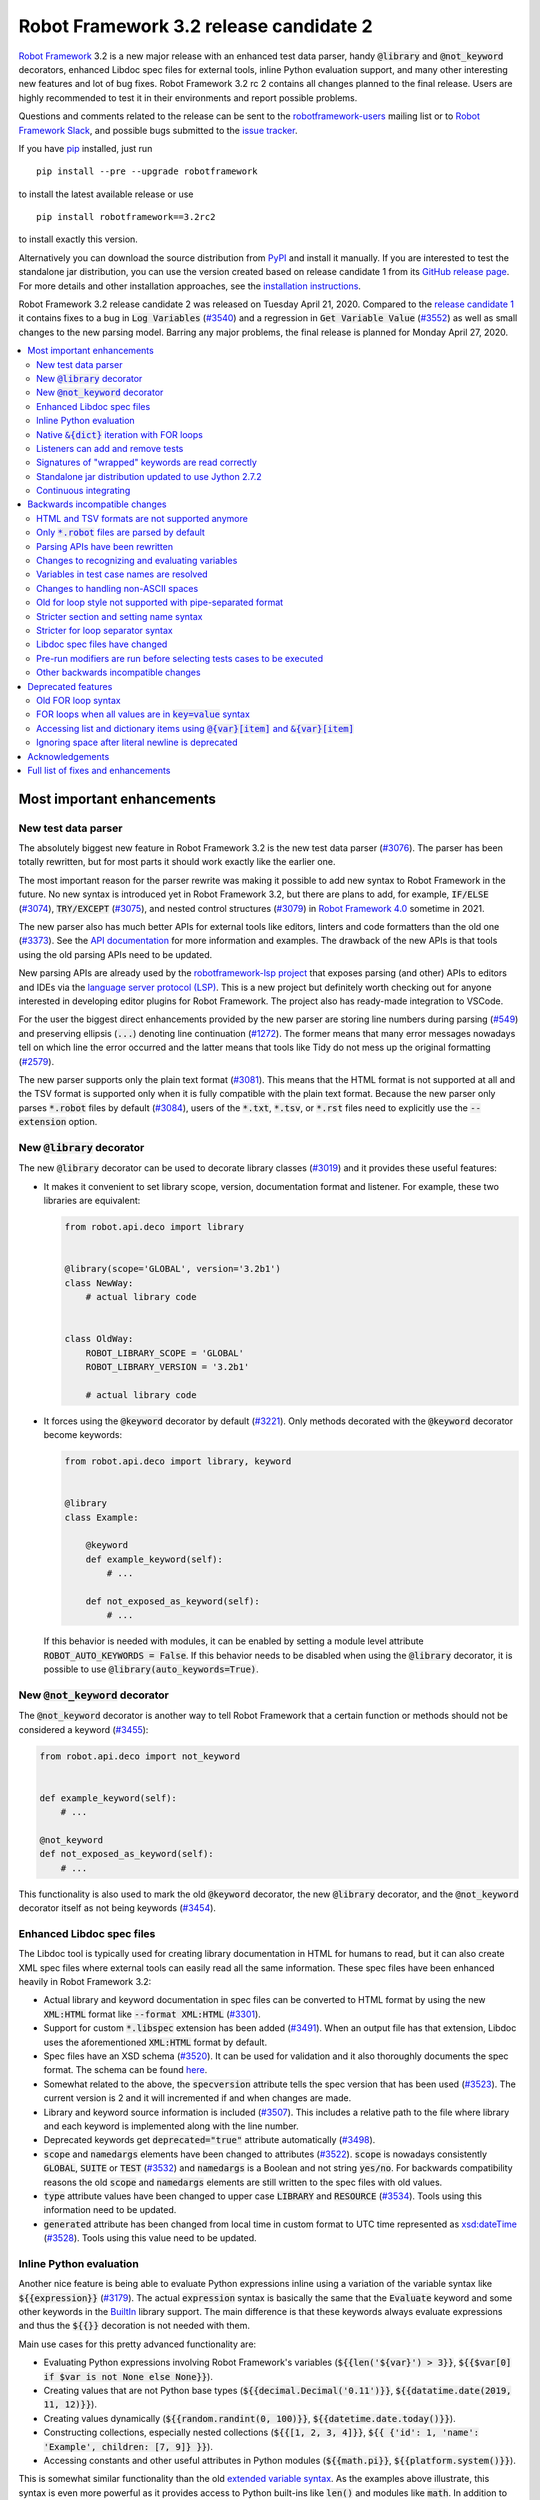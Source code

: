 =======================================
Robot Framework 3.2 release candidate 2
=======================================

.. default-role:: code

`Robot Framework`_ 3.2 is a new major release with an enhanced test data
parser, handy `@library` and `@not_keyword` decorators, enhanced Libdoc
spec files for external tools, inline Python evaluation support, and many
other interesting new features and lot of bug fixes. Robot Framework 3.2 rc 2
contains all changes planned to the final release. Users are highly recommended
to test it in their environments and report possible problems.

Questions and comments related to the release can be sent to the
`robotframework-users`_ mailing list or to `Robot Framework Slack`_,
and possible bugs submitted to the `issue tracker`_.

If you have pip_ installed, just run

::

   pip install --pre --upgrade robotframework

to install the latest available release or use

::

   pip install robotframework==3.2rc2

to install exactly this version.

Alternatively you can download the source distribution from PyPI_ and install
it manually. If you are interested to test the standalone jar distribution,
you can use the version created based on release candidate 1 from its
`GitHub release page`_. For more details and other installation approaches,
see the `installation instructions`_.

Robot Framework 3.2 release candidate 2 was released on Tuesday April 21, 2020.
Compared to the `release candidate 1 <rf-3.2rc1.rst>`_ it contains fixes to
a bug in `Log Variables` (`#3540`_) and a regression in `Get Variable Value`
(`#3552`_) as well as small changes to the new parsing model. Barring any major
problems, the final release is planned for Monday April 27, 2020.

.. _Robot Framework: http://robotframework.org
.. _Robot Framework Foundation: http://robotframework.org/foundation
.. _pip: http://pip-installer.org
.. _PyPI: https://pypi.python.org/pypi/robotframework
.. _issue tracker milestone: https://github.com/robotframework/robotframework/issues?q=milestone%3Av3.2
.. _issue tracker: https://github.com/robotframework/robotframework/issues
.. _robotframework-users: http://groups.google.com/group/robotframework-users
.. _Robot Framework Slack: https://robotframework-slack-invite.herokuapp.com
.. _installation instructions: ../../INSTALL.rst
.. _GitHub release page: https://github.com/robotframework/robotframework/releases/tag/v3.2rc1


.. contents::
   :depth: 2
   :local:


Most important enhancements
===========================

New test data parser
--------------------

The absolutely biggest new feature in Robot Framework 3.2 is the new test
data parser (`#3076`_). The parser has been totally rewritten, but for most
parts it should work exactly like the earlier one.

The most important reason for the parser rewrite was making it possible to
add new syntax to Robot Framework in the future. No new syntax is introduced
yet in Robot Framework 3.2, but there are plans to add, for example,
`IF/ELSE` (`#3074`_), `TRY/EXCEPT` (`#3075`_), and nested control structures
(`#3079`_) in `Robot Framework 4.0`__ sometime in 2021.

The new parser also has much better APIs for external tools like editors,
linters and code formatters than the old one (`#3373`_). See the `API
documentation`__ for more information and examples. The drawback of the new
APIs is that tools using the old parsing APIs need to be updated.

New parsing APIs are already used by the `robotframework-lsp project`__
that exposes parsing (and other) APIs to editors and IDEs via the
`language server protocol (LSP)`__. This is a new project but definitely worth
checking out for anyone interested in developing editor plugins for Robot
Framework. The project also has ready-made integration to VSCode.

For the user the biggest direct enhancements provided by the new parser are
storing line numbers during parsing (`#549`_) and preserving ellipsis (`...`)
denoting line continuation (`#1272`_). The former means that many error
messages nowadays tell on which line the error occurred and the latter means
that tools like Tidy do not mess up the original formatting (`#2579`_).

The new parser supports only the plain text format (`#3081`_). This means
that the HTML format is not supported at all and the TSV format is supported
only when it is fully compatible with the plain text format. Because the
new parser only parses `*.robot` files by default (`#3084`_), users of the
`*.txt`, `*.tsv`, or `*.rst` files need to explicitly use the `--extension`
option.

__ https://github.com/robotframework/robotframework/issues?q=is%3Aopen+is%3Aissue+milestone%3Av4.0
__ https://robot-framework.readthedocs.io/en/master/autodoc/robot.parsing.html#module-robot.parsing
__ https://github.com/robocorp/robotframework-lsp
__ https://microsoft.github.io/language-server-protocol
.. _#3074: https://github.com/robotframework/robotframework/issues/3074
.. _#3075: https://github.com/robotframework/robotframework/issues/3075
.. _#3079: https://github.com/robotframework/robotframework/issues/3079

New `@library` decorator
------------------------

The new `@library` decorator can be used to decorate library classes
(`#3019`_) and it provides these useful features:

- It makes it convenient to set library scope, version, documentation
  format and listener. For example, these two libraries are equivalent:

  .. code-block:: python

      from robot.api.deco import library


      @library(scope='GLOBAL', version='3.2b1')
      class NewWay:
          # actual library code


      class OldWay:
          ROBOT_LIBRARY_SCOPE = 'GLOBAL'
          ROBOT_LIBRARY_VERSION = '3.2b1'

          # actual library code

- It forces using the `@keyword` decorator by default (`#3221`_).
  Only methods decorated with the `@keyword` decorator become keywords:

  .. code-block:: python

      from robot.api.deco import library, keyword


      @library
      class Example:

          @keyword
          def example_keyword(self):
              # ...

          def not_exposed_as_keyword(self):
              # ...

  If this behavior is needed with modules, it can be enabled by setting
  a module level attribute `ROBOT_AUTO_KEYWORDS = False`. If this behavior
  needs to be disabled when using the `@library` decorator, it is possible
  to use `@library(auto_keywords=True)`.

New `@not_keyword` decorator
----------------------------

The `@not_keyword` decorator is another way to tell Robot Framework that
a certain function or methods should not be considered a keyword (`#3455`_):

.. code-block:: python

    from robot.api.deco import not_keyword


    def example_keyword(self):
        # ...

    @not_keyword
    def not_exposed_as_keyword(self):
        # ...

This functionality is also used to mark the old `@keyword` decorator, the
new `@library` decorator, and the `@not_keyword` decorator itself as not
being keywords (`#3454`_).

Enhanced Libdoc spec files
--------------------------

The Libdoc tool is typically used for creating library documentation in HTML
for humans to read, but it can also create XML spec files where external tools
can easily read all the same information. These spec files have been enhanced
heavily in Robot Framework 3.2:

- Actual library and keyword documentation in spec files can be converted to
  HTML format by using the new `XML:HTML` format like `--format XML:HTML` (`#3301`_).

- Support for custom `*.libspec` extension has been added (`#3491`_).
  When an output file has that extension, Libdoc uses the aforementioned
  `XML:HTML` format by default.

- Spec files have an XSD schema (`#3520`_). It can be used for validation and
  it also thoroughly documents the spec format. The schema can be found here__.

- Somewhat related to the above, the `specversion` attribute tells the spec
  version that has been used (`#3523`_). The current version is 2 and it will
  incremented if and when changes are made.

- Library and keyword source information is included (`#3507`_). This includes
  a relative path to the file where library and each keyword is implemented
  along with the line number.

- Deprecated keywords get `deprecated="true"` attribute automatically (`#3498`_).

- `scope` and `namedargs` elements have been changed to attributes (`#3522`_).
  `scope` is nowadays consistently `GLOBAL`, `SUITE` or `TEST` (`#3532`_)
  and `namedargs` is a Boolean and not string `yes/no`. For backwards
  compatibility reasons the old `scope` and `namedargs` elements are still
  written to the spec files with old values.

- `type` attribute values have been changed to upper case `LIBRARY` and
  `RESOURCE` (`#3534`_). Tools using this information need to be updated.

- `generated` attribute has been changed from local time in custom format to
  UTC time represented as `xsd:dateTime`__ (`#3528`_). Tools using this
  value need to be updated.

__ https://github.com/robotframework/robotframework/tree/master/doc/schema
__ http://www.datypic.com/sc/xsd/t-xsd_dateTime.html

Inline Python evaluation
------------------------

Another nice feature is being able to evaluate Python expressions inline
using a variation of the variable syntax like `${{expression}}` (`#3179`_).
The actual `expression` syntax is basically the same that the `Evaluate`
keyword and some other keywords in the BuiltIn__ library support. The main
difference is that these keywords always evaluate expressions and thus the
`${{}}` decoration is not needed with them.

Main use cases for this pretty advanced functionality are:

- Evaluating Python expressions involving Robot Framework's variables
  (`${{len('${var}') > 3}}`, `${{$var[0] if $var is not None else None}}`).

- Creating values that are not Python base types
  (`${{decimal.Decimal('0.11')}}`, `${{datatime.date(2019, 11, 12)}}`).

- Creating values dynamically (`${{random.randint(0, 100)}}`,
  `${{datetime.date.today()}}`).

- Constructing collections, especially nested collections (`${{[1, 2, 3, 4]}}`,
  `${{ {'id': 1, 'name': 'Example', children: [7, 9]} }}`).

- Accessing constants and other useful attributes in Python modules
  (`${{math.pi}}`, `${{platform.system()}}`).

This is somewhat similar functionality than the old `extended variable
syntax`__. As the examples above illustrate, this syntax is even more
powerful as it provides access to Python built-ins like `len()` and modules
like `math`. In addition to being able to use variables like `${var}` in
the expressions (they are replaced before evaluation), variables are also
available using the special `$var` syntax during evaluation.

Related to this change, also `Evaluate` and other BuiltIn keywords that
evaluate expressions import modules automatically (`#3349`_).

__ http://robotframework.org/robotframework/latest/libraries/BuiltIn.html#Evaluating%20expressions
__ http://robotframework.org/robotframework/latest/RobotFrameworkUserGuide.html#extended-variable-syntax

Native `&{dict}` iteration with FOR loops
-----------------------------------------

FOR loops support iterating dictionary items if values are `&{dict}`
variables (`#3485`_)::

    FOR    ${key}    ${value}    IN    &{dict}
        Log    Key is '${key}' and value is '${value}'.
    END

It is possible to use multiple dictionaries and add additional items
using the `key=value` syntax::

    FOR    ${key}    ${value}    IN    &{first}    &{second}    one=more
        Log    Key is '${key}' and value is '${value}'.
    END

If same keys is used multiple times, the last value is used but the original
order of keys is preserved.

In the future this syntax will be generalized so that it works also if all
values use the `key=value` syntax even if none of the values is a `&{dict}`
variable. In Robot Framework 3.1 such usage causes a deprecation warning.
Escaping like `key\=value` is possible to avoid dictionary iteration.

In addition to using separate loop variables for key and value, it is
possible to use one variable that then becomes a key-value tuple::

    FOR    ${item}    IN    &{dict}
        Length Should Be    ${item}    2
        Log    Key is '${item}[0]' and value is '${item}[1]'.
    END

The dictionary iteration works also with the FOR IN ENUMERATE loops::

    FOR    ${index}    ${key}    ${value}    IN ENUMERATE    &{dict}
        Log    Key is '${key}' and value is '${value}' at index ${index}.
    END
    FOR    ${item}    IN ENUMERATE    &{dict}
        Length Should Be    ${item}    3
        Log    Key is '${item}[1]' and value is '${item}[2]' at index ${item}[0].
    END

Listeners can add and remove tests
----------------------------------

Listeners__ are a powerful feature of Robot Framework and RF 3.2 makes
them a bit more powerful. Earlier listeners using the API v3 could not add
or remove new tests in their `start/end_test` methods (`#3251`_), but this
limitation has now been lifted. This makes it easier to implement advanced
tooling, for example, for model based testing using Robot Framework in its
core.

__ http://robotframework.org/robotframework/latest/RobotFrameworkUserGuide.html#listener-interface

Signatures of "wrapped" keywords are read correctly
---------------------------------------------------

When implementing keywords in libraries, it is sometimes useful to modify
them with `Python decorators`__. However, decorators often modify function
signatures and can thus confuse Robot Framework's introspection when
determining which arguments keywords accept. This includes also argument
default values and type hints.

Starting from Robot Framework 3.2 and when using Python 3, it is possible to
avoid this problem by decorating the decorator itself using `functools.wraps`__
(`#3027`_). In that case Robot Framework will automatically "unwrap" the
function or method to see the real signature.

__ https://realpython.com/primer-on-python-decorators/
__ https://docs.python.org/library/functools.html#functools.wraps

Standalone jar distribution updated to use Jython 2.7.2
-------------------------------------------------------

The standalone jar distribution was earlier based on Jython 2.7.0 but
nowadays it uses Jython 2.7.2 (`#3383`_). This brings all features and fixes
in the newer Jython version. If you are interested to test the standalone jar,
you can find it from the `GitHub release page`_. Only the final release
will be uploaded to the Maven Central.

Continuous integrating
----------------------

Robot Framework project has not had working continuous integration (CI)
since the Nokia days but now we finally have it again (`#3420`_). Our CI
system is based on `GitHub actions`__ and it runs tests automatically every
time code is pushed to the repository or a pull request is opened. You
can see all actions at https://github.com/robotframework/robotframework/actions.

__ https://github.com/features/actions


Backwards incompatible changes
==============================

Although we try to avoid backwards incompatible changes, sometimes adding new
features mean that old features need to be changed or even removed. This is
never done lightly and we try to limit backwards incompatible changes to
major releases. In Robot Framework 3.2 these changes are mainly related to
parsing one way or the other.

HTML and TSV formats are not supported anymore
----------------------------------------------

The new test data parser (`#3076`_) supports only the plain text format
and as a result neither HTML nor TSV formats are supported anymore (`#3081`_).
The TSV format still works if it is fully compatible with the plain text
format, but the support for the HTML format has been removed for good.

Only `*.robot` files are parsed by default
------------------------------------------

When executing a directory, Robot Framework nowadays only parsers `*.robot`
files by default (`#3084`_). Users of the `*.txt`, `*.tsv`, or `*.rst` file
need to explicitly use the `--extension` option like `--extension tsv` or
`--extension robot:tsv`. When executing a single file, the file is parsed
regardless the extension.

Parsing APIs have been rewritten
--------------------------------

One of the nice features of the `new test data parser`_ is the new stable
parsing API (`#3373`_). Unfortunately this API is stable only going forward,
and all tools using the old parsing API need to be updated when migrating
to Robot Framework 3.2. To see what has changed, see the old__ and new__
API documentation.

__ https://robot-framework.readthedocs.io/en/v3.1.2/autodoc/robot.parsing.html
__ https://robot-framework.readthedocs.io/en/master/autodoc/robot.parsing.html

Changes to recognizing and evaluating variables
-----------------------------------------------

When finding variables, all un-escaped curly braces in the variable body are
nowadays expected to be closed, when earlier the first closing curly brace
ended the variable (`#3288`_). This means that, for example, `${foo{bar}zap}`
is a single variable, but it used to be considered a variable `${foo{bar}`
followed by a literal string `zap}`. This also applies to variable item access
syntax `${var}[item]` so that possible unescaped opening square brackets in
the `item` part are expected to be closed.

This change was done to make it possible to implement inline Python evaluation
using `${{expression}}` syntax (`#3179`_). Another benefit of the change is
that `embedded arguments`__ containing custom patterns can be specified without
escaping like `${date:\d{4}-\d{2}-\d{2}}`. Unfortunately it also means that
the old `${date:\d{4\}-\d{2\}-\d{2\}}` syntax will not work anymore. A
workaround that works regardless Robot Framework version is avoiding curly
braces like `${date:\d\d\d\d-\d\d-\d\d}`.

In addition to the variable parsing logic changing, also variable evaluation
changes a little. These changes are limited to handling possible escape
characters in variable body (`#3295`_) and thus unlikely to cause bigger
problems.

__ http://robotframework.org/robotframework/latest/RobotFrameworkUserGuide.html#embedded-argument-syntax

Variables in test case names are resolved
-----------------------------------------

Earlier test case names were always used as-is, without replacing possible
variables in them, but this was changed by `#2962`_. If this causes problems,
variables need to be escaped like `Example \${name}`.

Changes to handling non-ASCII spaces
------------------------------------

The old parser handled `non-ASCII spaces`__ such as the no-break space
somewhat inconsistently (`#3121`_). The new parser fixes that and as a result
changes the syntax a little. Luckily it is pretty unlikely that these changes
affect anyone.

- Any space character is considered a separator. Earlier only the normal ASCII
  space and the no-break space were considered separators.
- Non-ASCII spaces in test data itself (i.e. not in separators) are not
  converted to normal spaces anymore. You can, for example, have an argument
  with a no-break space.
- When using the `pipe-separated format`_, consecutive spaces are not
  collapsed anymore. This affects also normal spaces, not only non-ASCII
  spaces.

__ http://jkorpela.fi/chars/spaces.html
.. _pipe-separated format: http://robotframework.org/robotframework/latest/RobotFrameworkUserGuide.html#pipe-separated-format

Old for loop style not supported with pipe-separated format
-----------------------------------------------------------

RF 3.2 deprecates the `old-style for loops`__ in general, but when using
the `pipe-separated format`_ there are even bigger changes. Earlier it was
possible to use syntax like

::

    | :FOR | ${x} | IN | 1 | 2
    |      | Log  | ${x}

but this is not supported anymore at all. The recommended way to resolve this
problem is switching to the new for loop style where `:FOR` is replaced with
`FOR` and an explicit `END` marker is added::

    | FOR | ${x} | IN | 1 | 2
    |     | Log  | ${x}
    | END |

For alternatives and more details in general see issue `#3108`_.

__ `Old for loop syntax`_
.. _#3108: https://github.com/robotframework/robotframework/issues/3108

Stricter section and setting name syntax
----------------------------------------

Section names like `Test Cases` and setting names like `Test Setup` are
nowadays space sensitive (`#3082`_). In practice this means that sections
like `TestCases` or settings like `TestSetup` are not recognized.

Stricter for loop separator syntax
----------------------------------

For loop separators `IN`, `IN RANGE`, `IN ZIP` and `IN ENUMERATE` are both
case and space sensitive (`#3083`_). In other works, separators like `in`
or `INZIP` are nor recognized. Notice also that the `old FOR loop syntax`_
has been deprecated in general.

Libdoc spec files have changed
------------------------------

As `discussed earlier`__, Libdoc spec files have been enhanced heavily.
Most of the changes are backwards compatible, but these changes may cause
problems for tools using the spec files:

- `type` attribute values have been changed to upper case `LIBRARY` and
  `RESOURCE` (`#3534`_).

- `generated` attribute has been changed from local time in custom format to
  UTC time represented as `xsd:dateTime`__ (`#3528`_).

__ `Enhanced Libdoc spec files`_
__ http://www.datypic.com/sc/xsd/t-xsd_dateTime.html

Pre-run modifiers are run before selecting tests cases to be executed
---------------------------------------------------------------------

Earlier possible `--test`, `--suite`, `--include`, and `--exclude` were
executed before running `pre-run modifiers`__, but that order has now
been reversed. The main reason was to allow using the aforementioned command
line options to match also tests generated by pre-run modifiers. Possible
use cases where the old order was important are obviously affected. If such
usages are common, we can consider reverting this change or somehow making
it possible to select which order to use.

__ http://robotframework.org/robotframework/latest/RobotFrameworkUserGuide.html#programmatic-modification-of-test-data

Other backwards incompatible changes
------------------------------------

- Using variable item access syntax like `${var}[0]` works with all sequences
  including strings and bytes (`#3182`_). With RF 3.1 that caused an error with
  sequences that were not considered list-like and with earlier versions
  this syntax was interpreted as variable `${var}` followed by a literal
  string `[0]`.

- BuiltIn keywords `Should Contain X Times` and `Get Count` argument names
  have been changed from `item1, item2` to `container, item` to be consistent
  with other similar keywords (`#3486`_). This affects tests only if keywords
  have been used with the named argument syntax like `item2=xxx`.

- String library methods `convert_to_uppercase` and `convert_to_lowercase`
  have been renamed to `convert_to_upper_case` to `convert_to_lower_case`,
  respectively (`#3484`_). This does not affect how keywords can be used in
  test data (both `Convert To Upper Case` and `Convert To Uppercase` variants
  work with all releases) but if someone uses these methods programmatically
  those usages need to be changes. There should be no need for such usage,
  though, as Python strings have built-in `upper` and `lower` methods.

- Support for custom timeout messages has been removed (`#2291`_). This
  functionality was deprecated already in Robot Framework 3.0.1 and it
  has now finally been removed.

- `--escape` option has been removed (`#3085`_). This option used to allow
  escaping problematic characters on the command line. Shell escaping or
  quoting mechanism needs to be used instead.

- `--warnonskippedfiles` option has been removed (`#3086`_). This option did
  not have any effect anymore and has now been removed altogether.

- Using `&{dict}` variable with FOR loops initiates dictionary iteration
  (`#3485`_). If this is not desired, the variable syntax should be changed
  to `${dict}`.


Deprecated features
===================

Whenever we notice a feature that needs to be changed in backwards incompatible
manner, we try to first deprecate the feature at least one major release before
the removal. There are not that many deprecations in Robot Framework 3.2, but
unfortunately especially changes to the for loop syntax are likely to affect
many users.

Old FOR loop syntax
-------------------

Robot Framework 3.1 `enhanced FOR loop syntax`__ so that nowadays loops can
be written like this::

   FOR    ${animal}    IN    cat    dog    cow
       Keyword    ${animal}
       Another keyword
   END

This is a big improvement compared to the old syntax that required starting
the loop with `:FOR` and escaping all keywords inside the loop with a
backslash::

   :FOR    ${animal}    IN    cat    dog    cow
   \    Keyword    ${animal}
   \    Another keyword

The old format still worked in Robot Framework 3.1, but now using `:FOR`
instead of `FOR` (`#3080`_) and not closing the loop with an explicit `END`
(`#3078`_) are both deprecated. The old syntax will be removed for good
already in Robot Framework 3.3.

This change is likely to cause lot of deprecation warnings and requires users
to update their test data. Here are some ideas how to find and updated the
data:

- Run tests and see how many deprecation warnings you get. The warning should
  tell where the old syntax is used. Even if you use some other way to find
  these usages, running tests tells you have you caught them all.
- Use the `Tidy tool`__ to update data. It also changes data otherwise, so
  it is a good idea to check changes and possibly commit only changes relevant
  to FOR loops. Tidy updates the old FOR loop syntax to new one starting from
  Robot Framework 3.1.2.
- Use operating system search functionality to find `:FOR` (case-insensitively)
  as well as possible `: FOR` variant from test data files. Then update loops
  by hand.
- Use an external command line tool like ack__ (Perl) or pss__ (Python) to
  find `:FOR` and `: FOR` and update data by hand. If using the `pss` tool,
  this command works well::

     pss -ai ": ?FOR" path/to/tests

__ https://github.com/robotframework/robotframework/blob/master/doc/releasenotes/rf-3.1.rst#for-loop-enhancements
__ http://robotframework.org/robotframework/latest/RobotFrameworkUserGuide.html#tidy
__ https://beyondgrep.com/
__ https://pypi.org/project/pss/

FOR loops when all values are in `key=value` syntax
---------------------------------------------------

The `&{dict}` iteration syntax with FOR loops (`#3485`_) supports giving
additional items using the `key=value` syntax like::

   FOR    ${key}    ${value}    IN    &{dict}    another=item    one=more
       Log    Key is '${key}' and value is '${value}'.
   END

In the future this will be generalized so that the same syntax works also
if none of the values is a `&{dict}` variable::

   FOR    ${key}    ${value}    IN    key=value    another=item    one=more
       Log    Key is '${key}' and value is '${value}'.
   END

With Robot Framework 3.2 the above syntax still works as it did earlier
but there is a deprecation warning. Notice that this problem occurs _only_
if all values are like `xxx=yyy`. An easy way to avoid is it escaping
at least one of the values like `xxx\=yyy`.

Accessing list and dictionary items using `@{var}[item]` and `&{var}[item]`
---------------------------------------------------------------------------

Robot Framework 3.1 enhanced the `syntax for accessing items in nested lists
and dictionaries`__ by making it possible to use `${var}[item]` and
`${var}[nested][item]` syntax regardless is `${var}` a list or dictionary.
The old variable type specific syntax `@{list}[item]` and `&{dict}[item]`
still worked, but this usage has now been deprecated (`#2974`_).

Also this deprecation is likely to cause quite a lot of warnings and require
users to update their data. Exactly like with for loops discussed above,
running tests is the easiest way to find out how much work there actually is.
The Tidy tool cannot handle this deprecation, but otherwise same approach
works to find these usages that was recommended with old for loops. If using
the `pss` tool, these commands help::

  pss -ai "@\{.+\}\[" path/to/tests
  pss -ai "&\{.+\}\[" path/to/tests

__ https://github.com/robotframework/robotframework/blob/master/doc/releasenotes/rf-3.1.rst#accessing-nested-list-and-dictionary-variable-items

Ignoring space after literal newline is deprecated
--------------------------------------------------

Earlier `two\n lines` has been considered equivalent to `two\nlines` in
Robot Framework data. This syntax helped constructing multiline strings when
using the HTML format, but now that the HTML format is not supported this
syntax has been deprecated (`#3333`_). It is unlikely that it would have
been used widely.


Acknowledgements
================

Robot Framework 3.2 development has been sponsored by the `Robot Framework
Foundation`_. Due to the foundation getting some more members and thus more
resources, there has now been two active (but part-time) developers.
`Pekka Klärck <https://github.com/pekkaklarck>`_ has continued working as
the lead developer and `Janne Härkönen <https://github.com/yanne>`_ has been
driving the new parser development. Big thanks to all the `30+ member
organizations <https://robotframework.org/foundation/#members>`_ for making
that possible and for your support in general! Hopefully the foundation growth
continues and we can speed up the development even more in the future.

In addition to the work sponsored by the foundation, we have got several
great contributions by the wider open source community:

- `Simandan Andrei-Cristian <https://github.com/cristii006>`__
  implemented the `@library` decorator (`#3019`_),
  added possibility to force using the `@keyword` decorator (`#3221`_),
  created the `Set Local Variable` keyword (`#3091`_) and
  added note to the Screenshot library documentation about the more powerful
  `ScreenCapLibrary <https://github.com/mihaiparvu/ScreenCapLibrary>`__
  (`#3330`_)

- `Bollen Nico <https://github.com/bollenn>`__ and
  `JasperCraeghs <https://github.com/JasperCraeghs>`__
  added support to use variable index access like `${var}[2]` with all
  sequences, including strings and bytes (`#3182`_)

- `Mihai Pârvu <https://github.com/mihaiparvu>`__
  added support to read "wrapped" signatures correctly (`#3027`_) and
  enhanced Libdoc, TestDoc and Tidy tools as well as Robot Framework's syslog
  files to automatically create output directories (`#2767`_)

- `René <https://github.com/Snooz82>`__
  made it possible to store documentation in Libdoc XML spec files using HTML
  regardless the original documentation format (`#3301`_) and helped
  creating XSD schema for these spec files (`#3520`_)

- `Dirk Richter <https://github.com/DirkRichter>`__
  added support to automatically expand certain keywords in the log file (`#2698`_)

- `Vladimir Vasyaev <https://github.com/VVasyaev>`__
  enhanced the built-in support for environment variables to allow default
  values like `%{EXAMPLE=default}` (`#3382`_)

- `Stavros Ntentos <https://github.com/stdedos>`__
  made it easier to disable process timeouts when using the Process library
  (`#3366`_) and fixed equality checking with `Tags` objects (`#3242`_)

- `Adrian Yorke <https://github.com/adrianyorke>`_
  implemented support to disable stdout and stderr altogether when using
  the Process library (`#3397`_)

- `Bharat Patel <https://github.com/bbpatel2001>`__
  enhanced `Lists Should Be Equal` keyword to allow ignoring order (`#2703`_)
  and provided initial implementation to `Convert To Title Case` keyword (`#2706`_)

- `Richard Turc <https://github.com/yamatoRT>`__
  added support to use variables in test case names (`#2962`_)

- `Theodoros Chatzigiannakis <https://github.com/TChatzigiannakis>`__
  fixed connection problems with the Remote library in some scenarios (`#3300`_)

- `Jarkko Peltonen <https://github.com/jpeltonen>`__
  fixed Dialogs library leaving dialogs minimized at least on Windows Server
  2016 (`#3492`_)

- `Hélio Guilherme <https://github.com/HelioGuilherme66>`__
  fixed Screenshot library with wxPython 4.0.7 on Linux (`#3403`_)

- `Jani Mikkonen <https://github.com/rasjani>`__
  enhanced Libdoc to allow viewing keywords with a certain tag by using query
  parameters in the URL (`#3440`_)

- `Mikhail Kulinich <https://github.com/tysonite>`__
  enhanced test message when results are merged with `rebot --merge` (`#3319`_)

- `Lukas Breitstadt <https://github.com/lubrst>`__
  fixed using the `ExecutionResult` API with bytes (`#3194`_)

- `Ossi R. <https://github.com/osrjv>`__
  added support for svg image links in documentation (`#3464`_)

- `Teddy Lee <https://github.com/Teddy12090>`__
  enhance documentation syntax to support images with data URIs (`#3536`_)

- `Marcin Koperski <https://github.com/IlfirinPL>`__
  enhanced the `plural_or_not` used also by other tools to consider `-1`
  singular (`#3460`_)

- `Mikhail Kulinich <https://github.com/tysonite>`__ and
  `Juho Saarinen <https://github.com/hi-fi>`__ set up CI system for
  the Robot Framework project (`#3420`_)

During the Robot Framework 3.2 development the total number of
contributors to the `Robot Framework project
<https://github.com/robotframework/robotframework>`__ has gone over 100.
That is a big number and a big milestone for the whole community!
Huge thanks to all contributors and to everyone else who has reported
problems, tested preview releases, participated discussion on various
forums, or otherwise helped to make Robot Framework as well as the ecosystem
and community around it better.

Thanks everyone and hopefully Robot Framework 3.2 works great for you!

| `Pekka Klärck <https://github.com/pekkaklarck>`__,
| Robot Framework Lead Developer


Full list of fixes and enhancements
===================================

.. list-table::
    :header-rows: 1

    * - ID
      - Type
      - Priority
      - Summary
      - Added
    * - `#3076`_
      - enhancement
      - critical
      - New test data parser
      - alpha 1
    * - `#3081`_
      - enhancement
      - critical
      - Remove support for HTML and TSV formats
      - alpha 1
    * - `#3251`_
      - bug
      - high
      - Listeners cannot add/remove tests in their `start/end_test` methods
      - alpha 1
    * - `#1272`_
      - enhancement
      - high
      - Parsing modules should preserve ellipsis (...) denoting line continuation
      - alpha 1
    * - `#2579`_
      - enhancement
      - high
      - Tidy should not merge continued lines
      - alpha 1
    * - `#3019`_
      - enhancement
      - high
      - `@library` decorator that supports configuring and forces using `@keyword` to mark keywords
      - beta 1
    * - `#3027`_
      - enhancement
      - high
      - Read signature (argument names, defaults, types) from "wrapped" keywords correctly
      - beta 1
    * - `#3078`_
      - enhancement
      - high
      - Deprecate `FOR` loops without `END`
      - alpha 1
    * - `#3080`_
      - enhancement
      - high
      - Deprecate FOR loops starting with case-insensitive `:FOR`
      - alpha 1
    * - `#3084`_
      - enhancement
      - high
      - Remove support to parse other than `*.robot` files by default
      - alpha 1
    * - `#3179`_
      - enhancement
      - high
      - Inline Python evaluation support using `${{expression}}` syntax
      - alpha 1
    * - `#3221`_
      - enhancement
      - high
      - Possibility to consider only methods decorated with `@keyword` keywords
      - beta 1
    * - `#3373`_
      - enhancement
      - high
      - Stable parsing APIs
      - beta 1
    * - `#3383`_
      - enhancement
      - high
      - Update standalone jar distribution to use Jython 2.7.2
      - rc 1
    * - `#3420`_
      - enhancement
      - high
      - Continuous integrating (CI)
      - beta 1
    * - `#3455`_
      - enhancement
      - high
      - Add `@not_keyword` decorator to mark functions "not keywords"
      - beta 2
    * - `#3485`_
      - enhancement
      - high
      - Native `&{dict}` iteration with FOR loops
      - rc 1
    * - `#3507`_
      - enhancement
      - high
      - Include library and keyword source information in Libdoc spec files
      - rc 1
    * - `#549`_
      - enhancement
      - high
      - Test parser should retain source line numbers
      - beta 2
    * - `#3201`_
      - bug
      - medium
      - `Log List` and some other keywords in Collections and BuiltIn fail with tuples
      - alpha 1
    * - `#3213`_
      - bug
      - medium
      - Using abstract base classes directly from `collections` causes deprecation warning
      - alpha 1
    * - `#3226`_
      - bug
      - medium
      - XML library does not work with non-ASCII bytes on Python 2 or any bytes on Python 3
      - alpha 1
    * - `#3229`_
      - bug
      - medium
      - Variable in keyword teardown name causes failure in dry-run mode
      - alpha 1
    * - `#3259`_
      - bug
      - medium
      - Libdoc doesn't handle bytes containing non-ASCII characters in keyword arguments
      - alpha 1
    * - `#3263`_
      - bug
      - medium
      - Tidy does not preserve data before first section
      - alpha 1
    * - `#3264`_
      - bug
      - medium
      - Robot output can crash when piping output
      - alpha 1
    * - `#3265`_
      - bug
      - medium
      - `--test/--suite/--include/--exclude` don't affect tests added by pre-run modifiers
      - alpha 1
    * - `#3268`_
      - bug
      - medium
      - Execution crashes if directory is not readable
      - alpha 1
    * - `#3295`_
      - bug
      - medium
      - Inconsistent handling of escape character inside variable body
      - alpha 1
    * - `#3300`_
      - bug
      - medium
      - Remote library fails to connect in some scenarios
      - beta 1
    * - `#3306`_
      - bug
      - medium
      - DateTime: `Get Current Date` with epoch format and timezone UTC return wrong value
      - alpha 1
    * - `#3338`_
      - bug
      - medium
      - Problems reporting errors when library import fails on Python 2 and import path contains non-ASCII characters
      - alpha 1
    * - `#3355`_
      - bug
      - medium
      - `Evaluate`: Using nested modules like `modules=rootmodule.submodule` does not work
      - alpha 1
    * - `#3364`_
      - bug
      - medium
      - Non-ASCII paths to test data not handled correctly with Jython 2.7.1+
      - alpha 1
    * - `#3403`_
      - bug
      - medium
      - Screenshot library doesn't work with wxPython 4.0.7 on Linux
      - rc 1
    * - `#3424`_
      - bug
      - medium
      - Windows console encoding set with `chcp` not detected
      - beta 1
    * - `#3454`_
      - bug
      - medium
      - `@keyword` decorator should not be exposed as keyword
      - beta 2
    * - `#3483`_
      - bug
      - medium
      - Libdoc: Not possible to link to Tags section
      - rc 1
    * - `#3500`_
      - bug
      - medium
      - Rerun functionality fails if test contains `[x]`
      - rc 1
    * - `#3540`_
      - bug
      - medium
      - `Log Variables` fails is variable value is iterable but iteration fails
      - rc 2
    * - `#2291`_
      - enhancement
      - medium
      - Remove possibility to specify custom timeout message
      - alpha 1
    * - `#2698`_
      - enhancement
      - medium
      - Possibility to automatically expand certain keywords in log file
      - beta 1
    * - `#2703`_
      - enhancement
      - medium
      - `Lists Should Be Equal` keyword in Collections should have an option to ignore order
      - rc 1
    * - `#2706`_
      - enhancement
      - medium
      - String: Add `Convert To Title Case` keyword
      - rc 1
    * - `#2974`_
      - enhancement
      - medium
      - Deprecate accessing list/dict items using syntax `@{var}[item]` and `&{var}[item]`
      - alpha 1
    * - `#3085`_
      - enhancement
      - medium
      - Remove support using `--escape` to escape characters problematic on console
      - alpha 1
    * - `#3091`_
      - enhancement
      - medium
      - Add `Set Local Variable` keyword
      - alpha 1
    * - `#3121`_
      - enhancement
      - medium
      - Consistent handling of whitespace in test data
      - alpha 1
    * - `#3182`_
      - enhancement
      - medium
      - Support variable index access like `${var}[2]` with all sequences (incl. strings and bytes)
      - rc 1
    * - `#3194`_
      - enhancement
      - medium
      - `ExecutionResult` should support input as bytes
      - alpha 1
    * - `#3202`_
      - enhancement
      - medium
      - Upgrade jQuery used by logs and reports
      - alpha 1
    * - `#3261`_
      - enhancement
      - medium
      - Add missing `list` methods to internally used `ItemList`
      - alpha 1
    * - `#3269`_
      - enhancement
      - medium
      - Support any file extension when explicitly running file and when using `--extension`
      - alpha 1
    * - `#3280`_
      - enhancement
      - medium
      - Libdoc: Support automatic generation of table of contents when using "robot format"
      - rc 1
    * - `#3288`_
      - enhancement
      - medium
      - Require variables to have matching opening and closing curly braces and square brackets
      - alpha 1
    * - `#3301`_
      - enhancement
      - medium
      - Libdoc: Support converting docs to HTML with XML outputs
      - alpha 1
    * - `#3319`_
      - enhancement
      - medium
      - Enhance test message when results are merged with `rebot --merge`
      - rc 1
    * - `#3333`_
      - enhancement
      - medium
      - Deprecate ignoring space after literal newline
      - alpha 1
    * - `#3349`_
      - enhancement
      - medium
      - Automatically import modules that are used with `Evaluate`, `Run Keyword If`, and others
      - alpha 1
    * - `#3366`_
      - enhancement
      - medium
      - `Run Process`: Ignore timeout if it is zero, negative or string `None`
      - beta 1
    * - `#3382`_
      - enhancement
      - medium
      - Default values for environment variables
      - beta 1
    * - `#3397`_
      - enhancement
      - medium
      - `Process`: Add option to disable stdout and stderr
      - beta 1
    * - `#3440`_
      - enhancement
      - medium
      - Libdoc: Allow showing keywords based on tags using query string in URL
      - beta 2
    * - `#3449`_
      - enhancement
      - medium
      - Support tokenizing strings with variables
      - rc 1
    * - `#3451`_
      - enhancement
      - medium
      - Expose test line number via listener API v2
      - beta 2
    * - `#3463`_
      - enhancement
      - medium
      - Setting suggestions when using invalid setting
      - beta 2
    * - `#3464`_
      - enhancement
      - medium
      - Add support for svg image links in documentation
      - beta 2
    * - `#3491`_
      - enhancement
      - medium
      - Libdoc: Support `*.libspec` extension when reading library information from spec files
      - rc 1
    * - `#3494`_
      - enhancement
      - medium
      - FOR IN ZIP and FOR IN ENUMERATE enhancements
      - rc 1
    * - `#3498`_
      - enhancement
      - medium
      - Libdoc could better handle keywords deprecation info
      - rc 1
    * - `#3514`_
      - enhancement
      - medium
      - Dynamic API: Support returning real default values from `get_keyword_arguments`
      - rc 1
    * - `#3516`_
      - enhancement
      - medium
      - Dynamic API: Add new `get_keyword_source` method
      - rc 1
    * - `#3520`_
      - enhancement
      - medium
      - Libdoc: Create xsd schema for spec files
      - rc 1
    * - `#3522`_
      - enhancement
      - medium
      - Libdoc spec files: Change `scope` and `namedargs` to attributes
      - rc 1
    * - `#3523`_
      - enhancement
      - medium
      - Add spec version to Libdoc spec files
      - rc 1
    * - `#3532`_
      - enhancement
      - medium
      - Libdoc spec files: Change scope to use values `GLOBAL`, `SUITE` and `TEST` consistently
      - rc 1
    * - `#2767`_
      - bug
      - low
      - Syslog, Libdoc, Testdoc and Tidy don't create directory for outputs
      - alpha 1
    * - `#3231`_
      - bug
      - low
      - Log: Automatically formatting URLs does not handle `{` and `}` correctly
      - beta 1
    * - `#3242`_
      - bug
      - low
      - `Tags` objects do not support equality checking correctly
      - alpha 1
    * - `#3260`_
      - bug
      - low
      - Document that Tidy with `--recursive` doesn't process resource files
      - alpha 1
    * - `#3339`_
      - bug
      - low
      - Libdoc, TestDoc and Tidy crash if output file is invalid
      - alpha 1
    * - `#3422`_
      - bug
      - low
      - `--help` text related to disabling output has outdated information
      - beta 1
    * - `#3453`_
      - bug
      - low
      - Methods implemented in C are not exposed as keywords
      - beta 2
    * - `#3456`_
      - bug
      - low
      - Libdoc: Shortcuts are messed up on Firefox
      - beta 2
    * - `#3460`_
      - bug
      - low
      - `plural_or_not` utility should consider `-1` singular
      - beta 2
    * - `#3489`_
      - bug
      - low
      - Variable containing `=` in its name should not initiate named argument syntax
      - rc 1
    * - `#3524`_
      - bug
      - low
      - Rebot's merge message uses term "test" also with `--rpa`
      - rc 1
    * - `#2962`_
      - enhancement
      - low
      - Support variables in test case names
      - beta 1
    * - `#3082`_
      - enhancement
      - low
      - Remove support using section and setting names space-insensitively
      - alpha 1
    * - `#3083`_
      - enhancement
      - low
      - Remove support using for loops with other separators than exact `IN`, `IN RANGE`, `IN ZIP` and `IN ENUMERATE`
      - alpha 1
    * - `#3086`_
      - enhancement
      - low
      - Remove `--warnonskippedfiles` because it has no effect anymore
      - alpha 1
    * - `#3195`_
      - enhancement
      - low
      - Support `.yml` extension in addition to `.yaml` extension with YAML variable files
      - alpha 1
    * - `#3273`_
      - enhancement
      - low
      - UG: Handling documentation split to multiple columns will not change
      - alpha 1
    * - `#3291`_
      - enhancement
      - low
      - Document making `.robot` files executable
      - beta 1
    * - `#3330`_
      - enhancement
      - low
      - Add a note about more powerful ScreenCapLibrary to Screenshot library documentation
      - alpha 1
    * - `#3365`_
      - enhancement
      - low
      - Document that zero and negative test/keyword timeout is ignored
      - alpha 1
    * - `#3376`_
      - enhancement
      - low
      - UG: Enhance creating start-up scripts section
      - beta 1
    * - `#3415`_
      - enhancement
      - low
      - Document (and test) that glob pattern wildcards like `*` can be escaped like `[*]`
      - beta 1
    * - `#3465`_
      - enhancement
      - low
      - Better reporting if using valid setting is used in wrong context
      - beta 2
    * - `#3484`_
      - enhancement
      - low
      - String: Rename `convert_to_uppercase` to `convert_to_upper_case` (and same with `lower`)
      - rc 1
    * - `#3486`_
      - enhancement
      - low
      - BuiltIn: Consistent argument names to `Should Contain X Times` and `Get Count`
      - rc 1
    * - `#3492`_
      - enhancement
      - low
      - Dialogs library bring to front doesn't work in Windows Server 2016
      - rc 1
    * - `#3528`_
      - enhancement
      - low
      - Libdoc specs: Change generation time to be valid `xsd:dateTime`
      - rc 1
    * - `#3531`_
      - enhancement
      - low
      - Allow using `"SUITE"` and `"TEST"` as library scope values
      - rc 1
    * - `#3534`_
      - enhancement
      - low
      - Libdoc spec files: Change type to upper case  `LIBRARY` and `RESOURCE`
      - rc 1
    * - `#3536`_
      - enhancement
      - low
      - Enhance documentation syntax to support images with data URIs
      - rc 1
    * - `#645`_
      - enhancement
      - low
      - Empty rows should not be discarded during parsing
      - alpha 1

Altogether 107 issues. View on the `issue tracker <https://github.com/robotframework/robotframework/issues?q=milestone%3Av3.2>`__.

.. _#3076: https://github.com/robotframework/robotframework/issues/3076
.. _#3081: https://github.com/robotframework/robotframework/issues/3081
.. _#3251: https://github.com/robotframework/robotframework/issues/3251
.. _#1272: https://github.com/robotframework/robotframework/issues/1272
.. _#2579: https://github.com/robotframework/robotframework/issues/2579
.. _#3019: https://github.com/robotframework/robotframework/issues/3019
.. _#3027: https://github.com/robotframework/robotframework/issues/3027
.. _#3078: https://github.com/robotframework/robotframework/issues/3078
.. _#3080: https://github.com/robotframework/robotframework/issues/3080
.. _#3084: https://github.com/robotframework/robotframework/issues/3084
.. _#3179: https://github.com/robotframework/robotframework/issues/3179
.. _#3221: https://github.com/robotframework/robotframework/issues/3221
.. _#3373: https://github.com/robotframework/robotframework/issues/3373
.. _#3383: https://github.com/robotframework/robotframework/issues/3383
.. _#3420: https://github.com/robotframework/robotframework/issues/3420
.. _#3455: https://github.com/robotframework/robotframework/issues/3455
.. _#3485: https://github.com/robotframework/robotframework/issues/3485
.. _#3507: https://github.com/robotframework/robotframework/issues/3507
.. _#549: https://github.com/robotframework/robotframework/issues/549
.. _#3201: https://github.com/robotframework/robotframework/issues/3201
.. _#3213: https://github.com/robotframework/robotframework/issues/3213
.. _#3226: https://github.com/robotframework/robotframework/issues/3226
.. _#3229: https://github.com/robotframework/robotframework/issues/3229
.. _#3259: https://github.com/robotframework/robotframework/issues/3259
.. _#3263: https://github.com/robotframework/robotframework/issues/3263
.. _#3264: https://github.com/robotframework/robotframework/issues/3264
.. _#3265: https://github.com/robotframework/robotframework/issues/3265
.. _#3268: https://github.com/robotframework/robotframework/issues/3268
.. _#3295: https://github.com/robotframework/robotframework/issues/3295
.. _#3300: https://github.com/robotframework/robotframework/issues/3300
.. _#3306: https://github.com/robotframework/robotframework/issues/3306
.. _#3338: https://github.com/robotframework/robotframework/issues/3338
.. _#3355: https://github.com/robotframework/robotframework/issues/3355
.. _#3364: https://github.com/robotframework/robotframework/issues/3364
.. _#3403: https://github.com/robotframework/robotframework/issues/3403
.. _#3424: https://github.com/robotframework/robotframework/issues/3424
.. _#3454: https://github.com/robotframework/robotframework/issues/3454
.. _#3483: https://github.com/robotframework/robotframework/issues/3483
.. _#3500: https://github.com/robotframework/robotframework/issues/3500
.. _#3540: https://github.com/robotframework/robotframework/issues/3540
.. _#2291: https://github.com/robotframework/robotframework/issues/2291
.. _#2698: https://github.com/robotframework/robotframework/issues/2698
.. _#2703: https://github.com/robotframework/robotframework/issues/2703
.. _#2706: https://github.com/robotframework/robotframework/issues/2706
.. _#2974: https://github.com/robotframework/robotframework/issues/2974
.. _#3085: https://github.com/robotframework/robotframework/issues/3085
.. _#3091: https://github.com/robotframework/robotframework/issues/3091
.. _#3121: https://github.com/robotframework/robotframework/issues/3121
.. _#3182: https://github.com/robotframework/robotframework/issues/3182
.. _#3194: https://github.com/robotframework/robotframework/issues/3194
.. _#3202: https://github.com/robotframework/robotframework/issues/3202
.. _#3261: https://github.com/robotframework/robotframework/issues/3261
.. _#3269: https://github.com/robotframework/robotframework/issues/3269
.. _#3280: https://github.com/robotframework/robotframework/issues/3280
.. _#3288: https://github.com/robotframework/robotframework/issues/3288
.. _#3301: https://github.com/robotframework/robotframework/issues/3301
.. _#3319: https://github.com/robotframework/robotframework/issues/3319
.. _#3333: https://github.com/robotframework/robotframework/issues/3333
.. _#3349: https://github.com/robotframework/robotframework/issues/3349
.. _#3366: https://github.com/robotframework/robotframework/issues/3366
.. _#3382: https://github.com/robotframework/robotframework/issues/3382
.. _#3397: https://github.com/robotframework/robotframework/issues/3397
.. _#3440: https://github.com/robotframework/robotframework/issues/3440
.. _#3449: https://github.com/robotframework/robotframework/issues/3449
.. _#3451: https://github.com/robotframework/robotframework/issues/3451
.. _#3463: https://github.com/robotframework/robotframework/issues/3463
.. _#3464: https://github.com/robotframework/robotframework/issues/3464
.. _#3491: https://github.com/robotframework/robotframework/issues/3491
.. _#3494: https://github.com/robotframework/robotframework/issues/3494
.. _#3498: https://github.com/robotframework/robotframework/issues/3498
.. _#3514: https://github.com/robotframework/robotframework/issues/3514
.. _#3516: https://github.com/robotframework/robotframework/issues/3516
.. _#3520: https://github.com/robotframework/robotframework/issues/3520
.. _#3522: https://github.com/robotframework/robotframework/issues/3522
.. _#3523: https://github.com/robotframework/robotframework/issues/3523
.. _#3532: https://github.com/robotframework/robotframework/issues/3532
.. _#2767: https://github.com/robotframework/robotframework/issues/2767
.. _#3231: https://github.com/robotframework/robotframework/issues/3231
.. _#3242: https://github.com/robotframework/robotframework/issues/3242
.. _#3260: https://github.com/robotframework/robotframework/issues/3260
.. _#3339: https://github.com/robotframework/robotframework/issues/3339
.. _#3422: https://github.com/robotframework/robotframework/issues/3422
.. _#3453: https://github.com/robotframework/robotframework/issues/3453
.. _#3456: https://github.com/robotframework/robotframework/issues/3456
.. _#3460: https://github.com/robotframework/robotframework/issues/3460
.. _#3489: https://github.com/robotframework/robotframework/issues/3489
.. _#3524: https://github.com/robotframework/robotframework/issues/3524
.. _#2962: https://github.com/robotframework/robotframework/issues/2962
.. _#3082: https://github.com/robotframework/robotframework/issues/3082
.. _#3083: https://github.com/robotframework/robotframework/issues/3083
.. _#3086: https://github.com/robotframework/robotframework/issues/3086
.. _#3195: https://github.com/robotframework/robotframework/issues/3195
.. _#3273: https://github.com/robotframework/robotframework/issues/3273
.. _#3291: https://github.com/robotframework/robotframework/issues/3291
.. _#3330: https://github.com/robotframework/robotframework/issues/3330
.. _#3365: https://github.com/robotframework/robotframework/issues/3365
.. _#3376: https://github.com/robotframework/robotframework/issues/3376
.. _#3415: https://github.com/robotframework/robotframework/issues/3415
.. _#3465: https://github.com/robotframework/robotframework/issues/3465
.. _#3484: https://github.com/robotframework/robotframework/issues/3484
.. _#3486: https://github.com/robotframework/robotframework/issues/3486
.. _#3492: https://github.com/robotframework/robotframework/issues/3492
.. _#3528: https://github.com/robotframework/robotframework/issues/3528
.. _#3531: https://github.com/robotframework/robotframework/issues/3531
.. _#3534: https://github.com/robotframework/robotframework/issues/3534
.. _#3536: https://github.com/robotframework/robotframework/issues/3536
.. _#645: https://github.com/robotframework/robotframework/issues/645
.. _#3552: https://github.com/robotframework/robotframework/issues/3552
